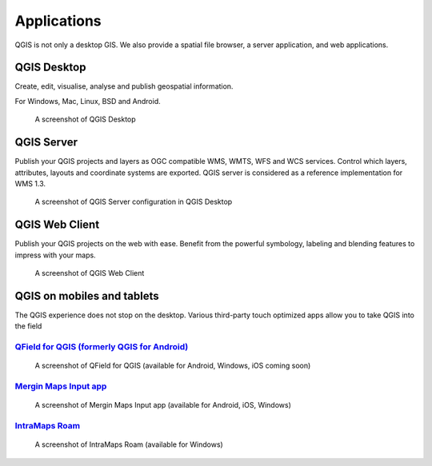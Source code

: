 Applications
============

QGIS is not only a desktop GIS. We also provide a spatial file browser, a server application, and web applications.

QGIS Desktop
------------

Create, edit, visualise, analyse and publish geospatial information.

For Windows, Mac, Linux, BSD and Android.

.. figure:: /static/site/about/images/qgisdesktopscreenshot.jpg
   :alt: QGIS Desktop

   A screenshot of QGIS Desktop

QGIS Server
-----------

Publish your QGIS projects and layers as OGC compatible WMS, WMTS, WFS and WCS
services. Control which layers, attributes, layouts and coordinate
systems are exported.
QGIS server is considered as a reference implementation for WMS 1.3.

.. figure:: /static/site/getinvolved/daily_reports/qgis_server_wms_ogc_badge.png
   :alt: QGIS Server OGC cerfication badge
   :align: center

.. figure:: /static/site/about/images/qgisserverscreenshot.png
   :alt: QGIS Server

   A screenshot of QGIS Server configuration in QGIS Desktop

QGIS Web Client
---------------

Publish your QGIS projects on the web with ease. Benefit from the
powerful symbology, labeling and blending features to impress with your
maps.

.. figure:: /static/site/about/images/qgiswebclientscreenshot.png
   :alt: QGIS Web Client

   A screenshot of QGIS Web Client


QGIS on mobiles and tablets
---------------------------

The QGIS experience does not stop on the desktop.
Various third-party touch optimized apps allow you to take QGIS into the field

`QField for QGIS (formerly QGIS for Android) <https://qfield.org>`_
~~~~~~~~~~~~~~~~~~~~~~~~~~~~~~~~~~~~~~~~~~~~~~~~~~~~~~~~~~~~~~~~~~~
.. figure:: /static/site/about/images/qfield.jpg
   :alt: QField

   A screenshot of QField for QGIS (available for Android, Windows, iOS coming soon)

`Mergin Maps Input app <https://merginmaps.com>`_
~~~~~~~~~~~~~~~~~~~~~~~~~~~~~~~~~~~~~~~~~~~~~~~~~~~~~~~~~~~~~~~~~~~
.. figure:: /static/site/about/images/input.jpg
   :alt: Mergin Maps Input app

   A screenshot of Mergin Maps Input app (available for Android, iOS, Windows)

`IntraMaps Roam <https://roam-docs.readthedocs.io>`_
~~~~~~~~~~~~~~~~~~~~~~~~~~~~~~~~~~~~~~~~~~~~~~~~~~~~~~~~~~~~~~~~~~~
.. figure:: /static/site/about/images/roam.jpg
   :alt: Roam

   A screenshot of IntraMaps Roam (available for Windows)